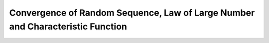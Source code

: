 Convergence of Random Sequence, Law of Large Number and Characteristic Function
===============================================================================

